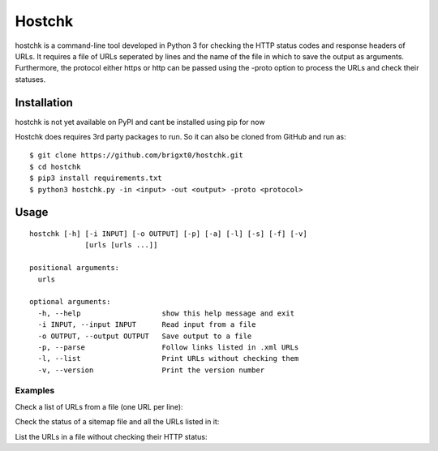 ======
Hostchk
======


.. image:: https://img.shields.io/pypi/v/hostchk.svg
        :target: https://pypi.org/project/hostchk/

.. image:: https://img.shields.io/github/license/brigxt0/webchk.svg
        :target: https://github.com/brigxt0/hostchk/main/LICENSE

hostchk is a command-line tool developed in Python 3 for checking the HTTP
status codes and response headers of URLs. It requires a file of URLs seperated by lines and the name of the file in which to save the output as
arguments. Furthermore, the protocol either https or http can be passed using the -proto option to
process the URLs and check their statuses.


Installation
------------
hostchk is not yet available on PyPI and cant be installed using pip for now



Hostchk does requires 3rd party packages to run. So it can also be
cloned from GitHub and run as::

    $ git clone https://github.com/brigxt0/hostchk.git
    $ cd hostchk
    $ pip3 install requirements.txt
    $ python3 hostchk.py -in <input> -out <output> -proto <protocol>

Usage
-----
::

 hostchk [-h] [-i INPUT] [-o OUTPUT] [-p] [-a] [-l] [-s] [-f] [-v]
              [urls [urls ...]]

 positional arguments:
   urls

 optional arguments:
   -h, --help                   show this help message and exit
   -i INPUT, --input INPUT      Read input from a file
   -o OUTPUT, --output OUTPUT   Save output to a file
   -p, --parse                  Follow links listed in .xml URLs
   -l, --list                   Print URLs without checking them
   -v, --version                Print the version number


Examples
~~~~~~~~
Check a list of URLs from a file (one URL per line)::



Check the status of a sitemap file and all the URLs listed in it::



List the URLs in a file without checking their HTTP status::














